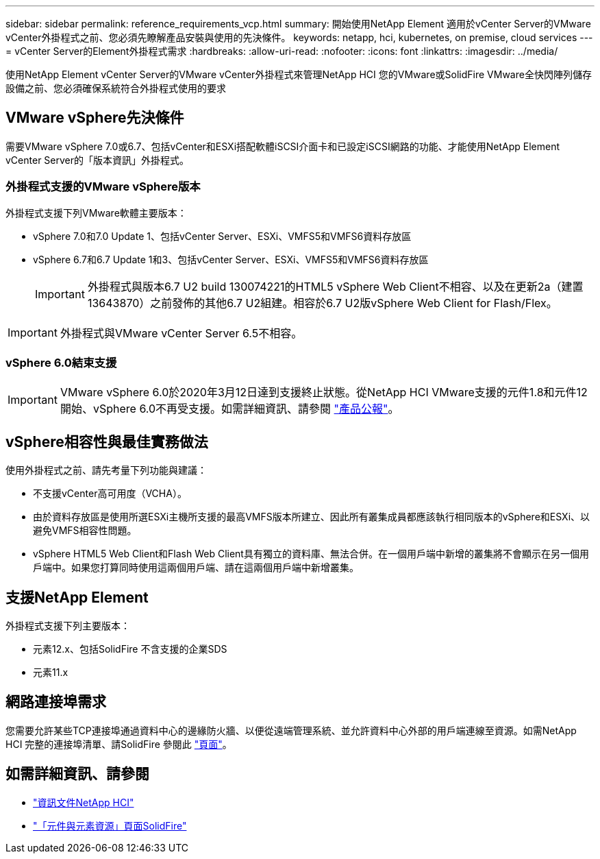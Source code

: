 ---
sidebar: sidebar 
permalink: reference_requirements_vcp.html 
summary: 開始使用NetApp Element 適用於vCenter Server的VMware vCenter外掛程式之前、您必須先瞭解產品安裝與使用的先決條件。 
keywords: netapp, hci, kubernetes, on premise, cloud services 
---
= vCenter Server的Element外掛程式需求
:hardbreaks:
:allow-uri-read: 
:nofooter: 
:icons: font
:linkattrs: 
:imagesdir: ../media/


[role="lead"]
使用NetApp Element vCenter Server的VMware vCenter外掛程式來管理NetApp HCI 您的VMware或SolidFire VMware全快閃陣列儲存設備之前、您必須確保系統符合外掛程式使用的要求



== VMware vSphere先決條件

需要VMware vSphere 7.0或6.7、包括vCenter和ESXi搭配軟體iSCSI介面卡和已設定iSCSI網路的功能、才能使用NetApp Element vCenter Server的「版本資訊」外掛程式。



=== 外掛程式支援的VMware vSphere版本

外掛程式支援下列VMware軟體主要版本：

* vSphere 7.0和7.0 Update 1、包括vCenter Server、ESXi、VMFS5和VMFS6資料存放區
* vSphere 6.7和6.7 Update 1和3、包括vCenter Server、ESXi、VMFS5和VMFS6資料存放區
+

IMPORTANT: 外掛程式與版本6.7 U2 build 130074221的HTML5 vSphere Web Client不相容、以及在更新2a（建置13643870）之前發佈的其他6.7 U2組建。相容於6.7 U2版vSphere Web Client for Flash/Flex。




IMPORTANT: 外掛程式與VMware vCenter Server 6.5不相容。



=== vSphere 6.0結束支援


IMPORTANT: VMware vSphere 6.0於2020年3月12日達到支援終止狀態。從NetApp HCI VMware支援的元件1.8和元件12開始、vSphere 6.0不再受支援。如需詳細資訊、請參閱 https://mysupport.netapp.com/info/communications/ECMLP2863840.html["產品公報"]。



== vSphere相容性與最佳實務做法

使用外掛程式之前、請先考量下列功能與建議：

* 不支援vCenter高可用度（VCHA）。
* 由於資料存放區是使用所選ESXi主機所支援的最高VMFS版本所建立、因此所有叢集成員都應該執行相同版本的vSphere和ESXi、以避免VMFS相容性問題。
* vSphere HTML5 Web Client和Flash Web Client具有獨立的資料庫、無法合併。在一個用戶端中新增的叢集將不會顯示在另一個用戶端中。如果您打算同時使用這兩個用戶端、請在這兩個用戶端中新增叢集。




== 支援NetApp Element

外掛程式支援下列主要版本：

* 元素12.x、包括SolidFire 不含支援的企業SDS
* 元素11.x




== 網路連接埠需求

您需要允許某些TCP連接埠通過資料中心的邊緣防火牆、以便從遠端管理系統、並允許資料中心外部的用戶端連線至資源。如需NetApp HCI 完整的連接埠清單、請SolidFire 參閱此 link:https://docs.netapp.com/us-en/hci/docs/hci_prereqs_required_network_ports.html["頁面"]。

[discrete]
== 如需詳細資訊、請參閱

* https://docs.netapp.com/us-en/hci/index.html["資訊文件NetApp HCI"^]
* https://www.netapp.com/data-storage/solidfire/documentation["「元件與元素資源」頁面SolidFire"^]


